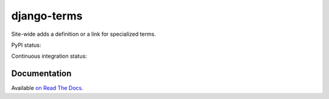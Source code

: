 ************
django-terms
************

Site-wide adds a definition or a link for specialized terms.

.. image:: https://raw.github.com/BertrandBordage/django-terms/master/example_project/screenshot.png

PyPI status:

.. image:: https://pypip.in/v/django-terms/badge.png
    :target: https://crate.io/packages/django-terms/

.. image:: https://pypip.in/d/django-terms/badge.png
    :target: https://crate.io/packages/django-terms/

Continuous integration status:

.. image:: https://travis-ci.org/BertrandBordage/django-terms.png
    :target: https://travis-ci.org/BertrandBordage/django-terms

.. image:: https://coveralls.io/repos/BertrandBordage/django-terms/badge.png
    :target: https://coveralls.io/r/BertrandBordage/django-terms



Documentation
=============

Available `on Read The Docs <https://django-terms.readthedocs.org/en/latest/>`_.
